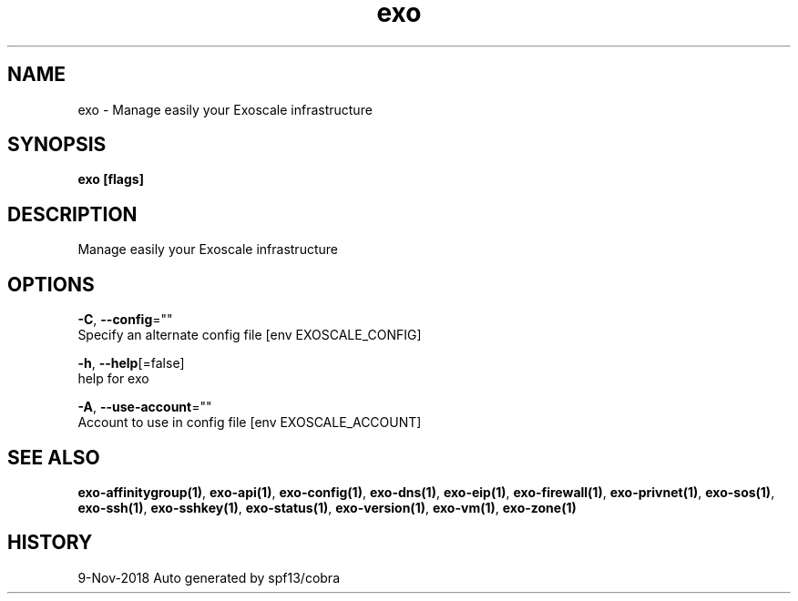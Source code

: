 .TH "exo" "1" "Nov 2018" "Auto generated by spf13/cobra" "" 
.nh
.ad l


.SH NAME
.PP
exo \- Manage easily your Exoscale infrastructure


.SH SYNOPSIS
.PP
\fBexo [flags]\fP


.SH DESCRIPTION
.PP
Manage easily your Exoscale infrastructure


.SH OPTIONS
.PP
\fB\-C\fP, \fB\-\-config\fP=""
    Specify an alternate config file [env EXOSCALE\_CONFIG]

.PP
\fB\-h\fP, \fB\-\-help\fP[=false]
    help for exo

.PP
\fB\-A\fP, \fB\-\-use\-account\fP=""
    Account to use in config file [env EXOSCALE\_ACCOUNT]


.SH SEE ALSO
.PP
\fBexo\-affinitygroup(1)\fP, \fBexo\-api(1)\fP, \fBexo\-config(1)\fP, \fBexo\-dns(1)\fP, \fBexo\-eip(1)\fP, \fBexo\-firewall(1)\fP, \fBexo\-privnet(1)\fP, \fBexo\-sos(1)\fP, \fBexo\-ssh(1)\fP, \fBexo\-sshkey(1)\fP, \fBexo\-status(1)\fP, \fBexo\-version(1)\fP, \fBexo\-vm(1)\fP, \fBexo\-zone(1)\fP


.SH HISTORY
.PP
9\-Nov\-2018 Auto generated by spf13/cobra
